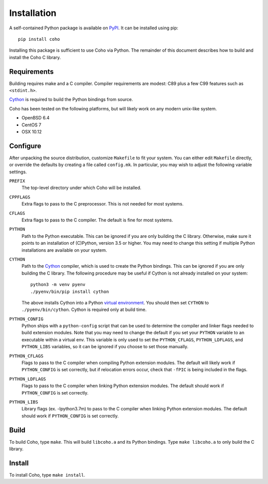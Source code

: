 .. highlight:: none

Installation
============

A self-contained Python package is available on `PyPI`_.
It can be installed using pip::

    pip install coho

Installing this package is sufficient to use Coho via Python.
The remainder of this document describes how to build and install
the Coho C library.


Requirements
------------

Building requires make and a C compiler.
Compiler requirements are modest: C89 plus a
few C99 features such as ``<stdint.h>``.

`Cython`_ is required to build the Python bindings from source.

Coho has been tested on the following platforms, but will likely work
on any modern unix-like system.

* OpenBSD 6.4
* CentOS 7
* OSX 10.12

Configure
---------

After unpacking the source distribution,
customize ``Makefile`` to fit your system.
You can either edit ``Makefile`` directly, or override the
defaults by creating a file called ``config.mk``.
In particular, you may wish to adjust the following
variable settings.

``PREFIX``
    The top-level directory under which Coho will be installed.

``CPPFLAGS``
    Extra flags to pass to the C preprocessor.
    This is not needed for most systems.

``CFLAGS``
    Extra flags to pass to the C compiler.
    The default is fine for most systems.

``PYTHON``
    Path to the Python executable.
    This can be ignored if you are only building the C library.
    Otherwise, make sure it points to an installation of
    (C)Python, version 3.5 or higher.
    You may need to change this setting if multiple Python
    installations are available on your system.

``CYTHON``
    Path to the `Cython`_ compiler, which is used to create the
    Python bindings.
    This can be ignored if you are only building the C library.
    The following procedure may be useful if Cython is
    not already installed on your system::

        python3 -m venv pyenv
        ./pyenv/bin/pip install cython

    The above installs Cython into a Python
    `virtual environment <venv>`_.
    You should then set ``CYTHON`` to ``./pyenv/bin/cython``.
    Cython is required only at build time.

``PYTHON_CONFIG``
    Python ships with a ``python-config`` script that can be used to
    determine the compiler and linker flags needed to build
    extension modules.
    Note that you may need to change the default
    if you set your ``PYTHON`` variable to an executable
    within a virtual env.
    This variable is only used to set the ``PYTHON_CFLAGS``,
    ``PYTHON_LDFLAGS``, and ``PYTHON_LIBS`` variables, so it can
    be ignored if you choose to set those manually.

``PYTHON_CFLAGS``
    Flags to pass to the C compiler when compiling Python
    extension modules.
    The default will likely work if ``PYTHON_CONFIG`` is set correctly,
    but if relocation errors occur, check that ``-fPIC`` is being
    included in the flags.

``PYTHON_LDFLAGS``
    Flags to pass to the C compiler when linking Python extension modules.
    The default should work if ``PYTHON_CONFIG`` is set correctly.

``PYTHON_LIBS``
    Library flags (ex. -lpython3.7m) to pass to the C compiler when linking
    Python extension modules.
    The default should work if ``PYTHON_CONFIG`` is set correctly.


Build
-----

To build Coho, type ``make``.
This will build ``libcoho.a`` and its Python bindings.
Type ``make libcoho.a`` to only build the C library.


Install
-------

To install Coho, type ``make install``.

.. _Cython: http://cython.org/
.. _PyPI: https://pypi.org/project/coho/
.. _venv: https://docs.python.org/3/library/venv.html
